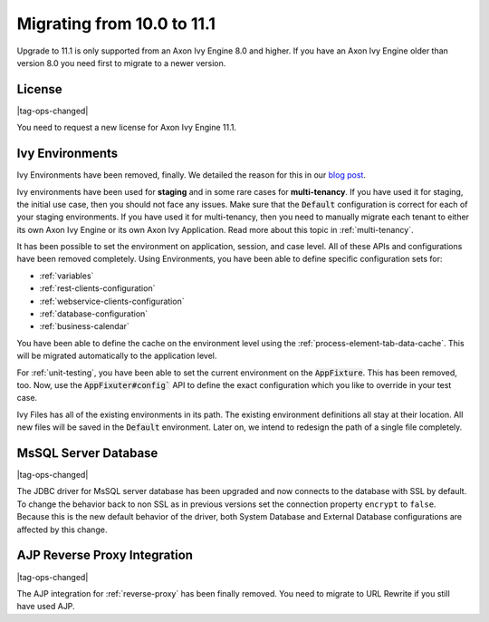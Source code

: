 .. _migrate-100-111:

Migrating from 10.0 to 11.1
===========================

Upgrade to 11.1 is only supported from an Axon Ivy Engine 8.0 and higher.
If you have an Axon Ivy Engine older than version 8.0 you need first to migrate to a newer version.

License
*******

|tag-ops-changed|

You need to request a new license for Axon Ivy Engine 11.1.


Ivy Environments
****************

Ivy Environments have been removed, finally. We detailed the reason for this in our 
`blog post <https://community.axonivy.com/d/142-environments-will-disappear-in-the-long-term>`_.

Ivy environments have been used for **staging** and in some rare cases for **multi-tenancy**. If you have
used it for staging, the initial use case, then you should not face any issues.
Make sure that the :code:`Default` configuration is correct for each of your staging environments.
If you have used it for multi-tenancy, then you need to manually migrate each tenant to either its own
Axon Ivy Engine or its own Axon Ivy Application. Read more about this topic in :ref:`multi-tenancy`.

It has been possible to set the environment on application, session, and case level. All
of these APIs and configurations have been removed completely. Using Environments, you have been able to define
specific configuration sets for:

- :ref:`variables`
- :ref:`rest-clients-configuration`
- :ref:`webservice-clients-configuration`
- :ref:`database-configuration`
- :ref:`business-calendar`

You have been able to define the cache on the environment level using the :ref:`process-element-tab-data-cache`.
This will be migrated automatically to the application level.

For :ref:`unit-testing`, you have been able to set the current environment on the :code:`AppFixture`. 
This has been removed, too. Now, use the :code:`AppFixuter#config`` API to define the exact configuration which you 
like to override in your test case.

Ivy Files has all of the existing environments in its path. The existing environment definitions all stay at their location. 
All new files will be saved in the :code:`Default` environment. Later on, we intend to redesign the path of a single file completely.


MsSQL Server Database
*********************

|tag-ops-changed|

The JDBC driver for MsSQL server database has been upgraded and now connects to the database with SSL by default.
To change the behavior back to non SSL as in previous versions set the connection property ``encrypt`` to ``false``.
Because this is the new default behavior of the driver, both System Database and External Database configurations are affected by this change.


AJP Reverse Proxy Integration
*****************************

|tag-ops-changed|

The AJP integration for :ref:`reverse-proxy` has been finally removed. You need to migrate
to URL Rewrite if you still have used AJP.
